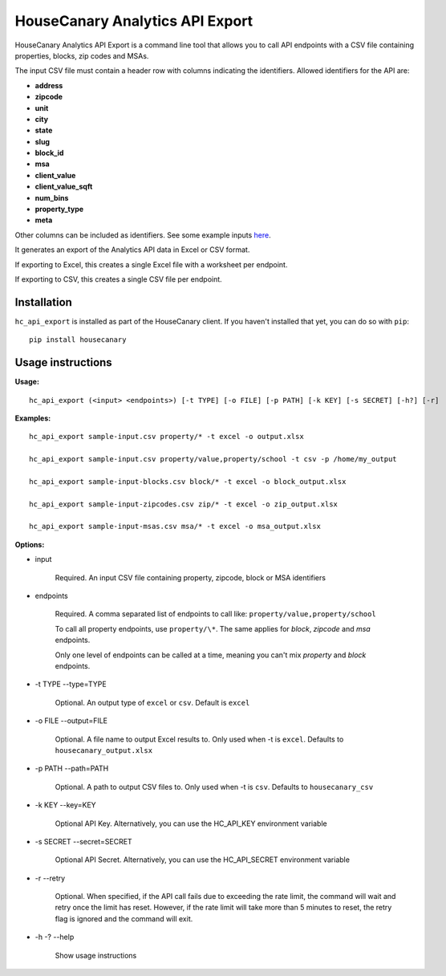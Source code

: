 HouseCanary Analytics API Export
=============================

HouseCanary Analytics API Export is a command line tool that allows you to call API endpoints
with a CSV file containing properties, blocks, zip codes and MSAs.

The input CSV file must contain a header row with columns indicating the identifiers.
Allowed identifiers for the API are:

-  **address**
-  **zipcode**
-  **unit**
-  **city**
-  **state**
-  **slug**
-  **block_id**
-  **msa**
-  **client_value**
-  **client_value_sqft**
-  **num_bins**
-  **property_type**
-  **meta**

Other columns can be included as identifiers.
See some example inputs `here <../../sample_input/>`_.

It generates an export of the Analytics API data in Excel or CSV format.

If exporting to Excel, this creates a single Excel file with a worksheet per endpoint.

If exporting to CSV, this creates a single CSV file per endpoint.

Installation
------------

``hc_api_export`` is installed as part of the HouseCanary client. If you haven't installed that yet, you can do so with ``pip``:

::

    pip install housecanary

Usage instructions
------------------

**Usage:**

::

    hc_api_export (<input> <endpoints>) [-t TYPE] [-o FILE] [-p PATH] [-k KEY] [-s SECRET] [-h?] [-r]

**Examples:**

::

    hc_api_export sample-input.csv property/* -t excel -o output.xlsx

    hc_api_export sample-input.csv property/value,property/school -t csv -p /home/my_output

    hc_api_export sample-input-blocks.csv block/* -t excel -o block_output.xlsx

    hc_api_export sample-input-zipcodes.csv zip/* -t excel -o zip_output.xlsx

    hc_api_export sample-input-msas.csv msa/* -t excel -o msa_output.xlsx

**Options:**

- input

    Required. An input CSV file containing property, zipcode, block or MSA identifiers

- endpoints

    Required. A comma separated list of endpoints to call like: ``property/value,property/school``

    To call all property endpoints, use ``property/\*``. The same applies for `block`, `zipcode` and `msa` endpoints.

    Only one level of endpoints can be called at a time, meaning you can't mix `property` and `block` endpoints.

- -t TYPE --type=TYPE

    Optional. An output type of ``excel`` or ``csv``. Default is ``excel``

- -o FILE --output=FILE

    Optional. A file name to output Excel results to. Only used when -t is ``excel``. Defaults to ``housecanary_output.xlsx``

- -p PATH --path=PATH

    Optional. A path to output CSV files to. Only used when -t is ``csv``. Defaults to ``housecanary_csv``

- -k KEY --key=KEY

    Optional API Key. Alternatively, you can use the HC_API_KEY environment variable

- -s SECRET --secret=SECRET

    Optional API Secret. Alternatively, you can use the HC_API_SECRET environment variable

- -r --retry

    Optional. When specified, if the API call fails due to exceeding the rate limit, the command will wait and retry once the limit has reset. However, if the rate limit will take more than 5 minutes to reset, the retry flag is ignored and the command will exit.

- -h -? --help

    Show usage instructions